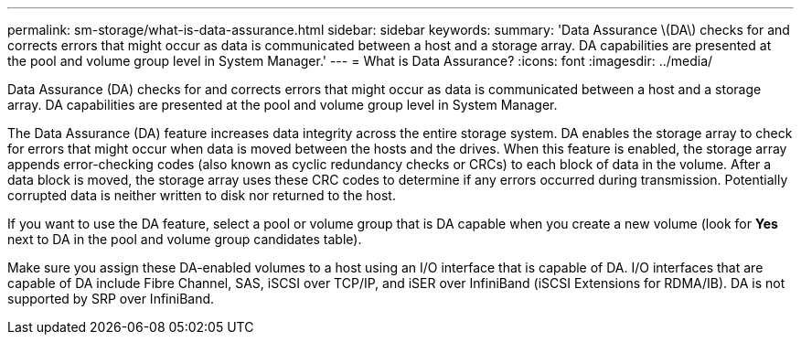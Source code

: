 ---
permalink: sm-storage/what-is-data-assurance.html
sidebar: sidebar
keywords: 
summary: 'Data Assurance \(DA\) checks for and corrects errors that might occur as data is communicated between a host and a storage array. DA capabilities are presented at the pool and volume group level in System Manager.'
---
= What is Data Assurance?
:icons: font
:imagesdir: ../media/

[.lead]
Data Assurance (DA) checks for and corrects errors that might occur as data is communicated between a host and a storage array. DA capabilities are presented at the pool and volume group level in System Manager.

The Data Assurance (DA) feature increases data integrity across the entire storage system. DA enables the storage array to check for errors that might occur when data is moved between the hosts and the drives. When this feature is enabled, the storage array appends error-checking codes (also known as cyclic redundancy checks or CRCs) to each block of data in the volume. After a data block is moved, the storage array uses these CRC codes to determine if any errors occurred during transmission. Potentially corrupted data is neither written to disk nor returned to the host.

If you want to use the DA feature, select a pool or volume group that is DA capable when you create a new volume (look for *Yes* next to DA in the pool and volume group candidates table).

Make sure you assign these DA-enabled volumes to a host using an I/O interface that is capable of DA. I/O interfaces that are capable of DA include Fibre Channel, SAS, iSCSI over TCP/IP, and iSER over InfiniBand (iSCSI Extensions for RDMA/IB). DA is not supported by SRP over InfiniBand.
